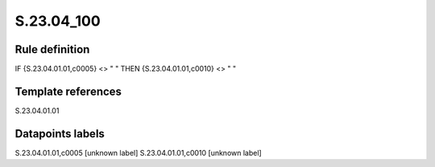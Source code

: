 ===========
S.23.04_100
===========

Rule definition
---------------

IF {S.23.04.01.01,c0005} <> " " THEN {S.23.04.01.01,c0010} <> " "


Template references
-------------------

S.23.04.01.01

Datapoints labels
-----------------

S.23.04.01.01,c0005 [unknown label]
S.23.04.01.01,c0010 [unknown label]


